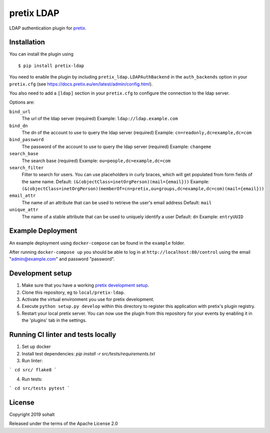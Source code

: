 pretix LDAP
==========================

LDAP authentication plugin for `pretix`_.

Installation
------------

You can install the plugin using ::

  $ pip install pretix-ldap

You need to enable the plugin by including ``pretix_ldap.LDAPAuthBackend`` in the ``auth_backends`` option in your ``pretix.cfg`` (see https://docs.pretix.eu/en/latest/admin/config.html).

You also need to add a ``[ldap]`` section in your ``pretix.cfg`` to configure the connection to the ldap server.

Options are:

``bind_url``
    The url of the ldap server (required)
    Example: ``ldap://ldap.example.com``

``bind_dn``
    The dn of the account to use to query the ldap server (required)
    Example: ``cn=readonly,dc=example,dc=com``

``bind_password``
    The password of the account to use to query the ldap server (required)
    Example: ``changeme``

``search_base``
    The search base (required)
    Example: ``ou=people,dc=example,dc=com``

``search_filter``
    Filter to search for users. You can use placeholders in curly braces, which will get populated from form fields of the same name.
    Default: ``(&(objectClass=inetOrgPerson)(mail={email}))``
    Example: ``(&(objectClass=inetOrgPerson)(memberOf=cn=pretix,ou=groups,dc=example,dc=com)(mail={email}))``

``email_attr``
    The name of an attribute that can be used to retrieve the user's email address
    Default: ``mail``

``unique_attr``
    The name of a stable attribute that can be used to uniquely identify a user
    Default: ``dn``
    Example: ``entryUUID``

Example Deployment
------------------

An example deployment using ``docker-compose`` can be found in the ``example`` folder.

After running ``docker-compose up`` you should be able to log in at ``http://localhost:80/control`` using the email "admin@example.com" and password "password".


Development setup
-----------------

1. Make sure that you have a working `pretix development setup`_.

2. Clone this repository, eg to ``local/pretix-ldap``.

3. Activate the virtual environment you use for pretix development.

4. Execute ``python setup.py develop`` within this directory to register this application with pretix's plugin registry.

5. Restart your local pretix server. You can now use the plugin from this repository for your events by enabling it in
   the 'plugins' tab in the settings.

Running CI linter and tests locally
-------------

1. Set up docker

2. Install test dependencies: `pip install -r src/tests/requirements.txt`

3. Run linter:

```
cd src/
flake8
```

4. Run tests:

```
cd src/tests
pytest
```

License
-------


Copyright 2019 sohalt

Released under the terms of the Apache License 2.0



.. _pretix: https://github.com/pretix/pretix
.. _pretix development setup: https://docs.pretix.eu/en/latest/development/setup.html
